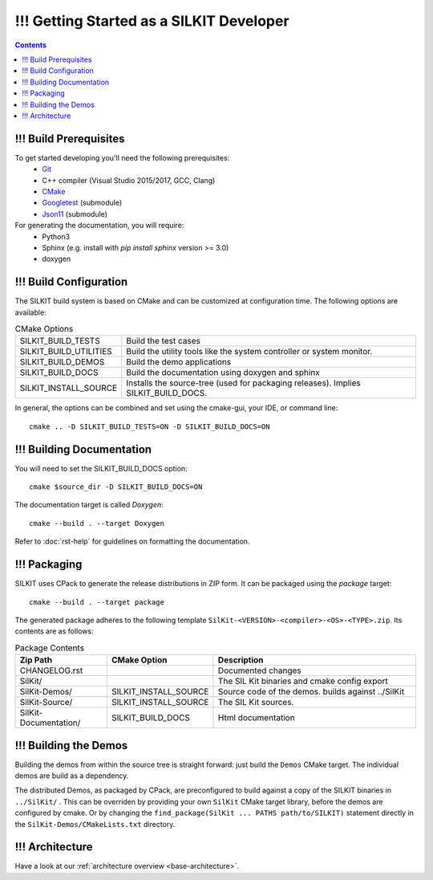 ======================================
!!! Getting Started as a SILKIT Developer
======================================

.. contents::


!!! Build Prerequisites
~~~~~~~~~~~~~~~~~~~~~~~
To get started developing you'll need the following prerequisites:
 - `Git`_
 - C++ compiler (Visual Studio 2015/2017, GCC, Clang)
 - `CMake <https://cmake.org>`_
 - `Googletest`_ (submodule)
 - `Json11`_  (submodule)


For generating the documentation, you will require:
 - Python3
 - Sphinx  (e.g. install with *pip install sphinx* version >= 3.0)
 - doxygen


!!! Build Configuration
~~~~~~~~~~~~~~~~~~~~~~~
The SILKIT build system is based on CMake and can be customized at configuration time.
The following options are available:

.. list-table:: CMake Options

 * - SILKIT_BUILD_TESTS
   - Build the test cases
 * - SILKIT_BUILD_UTILITIES
   - Build the utility tools like the system controller or system monitor.
 * - SILKIT_BUILD_DEMOS
   - Build the demo applications
 * - SILKIT_BUILD_DOCS
   - Build the documentation using doxygen and sphinx
 * - SILKIT_INSTALL_SOURCE
   - Installs the source-tree (used for packaging releases). Implies SILKIT_BUILD_DOCS.

In general, the options can be combined and set using the cmake-gui, your IDE, or command line::

    cmake .. -D SILKIT_BUILD_TESTS=ON -D SILKIT_BUILD_DOCS=ON 


!!! Building Documentation
~~~~~~~~~~~~~~~~~~~~~~~~~~

You will need to set the SILKIT_BUILD_DOCS option::
    
    cmake $source_dir -D SILKIT_BUILD_DOCS=ON

The documentation target is called *Doxygen*::

    cmake --build . --target Doxygen 

Refer to :doc:`rst-help` for guidelines on formatting the documentation.


!!! Packaging
~~~~~~~~~~~~~
SILKIT uses CPack to generate the release distributions in ZIP form.
It can be packaged using the *package* target::
    
    cmake --build . --target package

The generated package adheres to the following template 
``SilKit-<VERSION>-<compiler>-<OS>-<TYPE>.zip``.
Its contents are as follows:

.. list-table:: Package Contents
   :widths: 25 10 65
   :header-rows: 1
   
   * - Zip Path
     - CMake Option
     - Description
   * - CHANGELOG.rst
     - 
     - Documented changes
   * - SilKit/
     - 
     - The SIL Kit binaries and cmake config export
   * - SilKit-Demos/
     - SILKIT_INSTALL_SOURCE
     - Source code of the demos. builds against ../SilKit
   * - SilKit-Source/
     - SILKIT_INSTALL_SOURCE
     - The SIL Kit sources.
   * - SilKit-Documentation/
     - SILKIT_BUILD_DOCS
     - Html documentation


!!! Building the Demos
~~~~~~~~~~~~~~~~~~~~~~

Building the demos from within the source tree is straight forward: 
just build the  ``Demos`` CMake target.
The individual demos are build as a dependency.

The distributed Demos, as packaged by CPack, are preconfigured to build against 
a copy of the SILKIT binaries in ``../SilKit/`` .
This can be overriden by providing your own ``SilKit`` CMake target library,
before the demos are configured by cmake.
Or by changing the ``find_package(SilKit ... PATHS path/to/SILKIT)`` statement directly
in the ``SilKit-Demos/CMakeLists.txt`` directory.


!!! Architecture
~~~~~~~~~~~~~~~~

Have a look at our :ref:`architecture overview <base-architecture>`.


.. _CMake: https://cmake.org
.. _Git: https://git-scm.org
.. _Googletest: https://github.com/google/googletest/blob/master/googletest/docs/primer.md
.. _Json11: https://github.com/dropbox/json11

